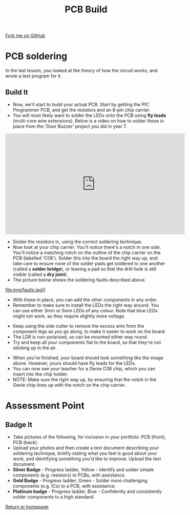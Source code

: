 #+STARTUP:indent
#+HTML_HEAD: <link rel="stylesheet" type="text/css" href="css/styles.css"/>
#+HTML_HEAD_EXTRA: <link href='http://fonts.googleapis.com/css?family=Ubuntu+Mono|Ubuntu' rel='stylesheet' type='text/css'>
#+OPTIONS: f:nil author:nil num:1 creator:nil timestamp:nil 
#+TITLE: PCB Build
#+AUTHOR: Stephen Brown

#+BEGIN_HTML
<div class=ribbon>
<a href="https://github.com/stsb11/pic_programmer">Fork me on GitHub</a>
</div>
#+END_HTML

* COMMENT Use as a template
:PROPERTIES:
:HTML_CONTAINER_CLASS: activity
:END:
** Learn It
:PROPERTIES:
:HTML_CONTAINER_CLASS: learn
:END:

** Research It
:PROPERTIES:
:HTML_CONTAINER_CLASS: research
:END:

** Design It
:PROPERTIES:
:HTML_CONTAINER_CLASS: design
:END:

** Build It
:PROPERTIES:
:HTML_CONTAINER_CLASS: build
:END:

** Test It
:PROPERTIES:
:HTML_CONTAINER_CLASS: test
:END:

** Run It
:PROPERTIES:
:HTML_CONTAINER_CLASS: run
:END:

** Document It
:PROPERTIES:
:HTML_CONTAINER_CLASS: document
:END:

** Code It
:PROPERTIES:
:HTML_CONTAINER_CLASS: code
:END:

** Program It
:PROPERTIES:
:HTML_CONTAINER_CLASS: program
:END:

** Try It
:PROPERTIES:
:HTML_CONTAINER_CLASS: try
:END:

** Badge It
:PROPERTIES:
:HTML_CONTAINER_CLASS: badge
:END:

** Save It
:PROPERTIES:
:HTML_CONTAINER_CLASS: save
:END:

* PCB soldering
:PROPERTIES:
:HTML_CONTAINER_CLASS: activity
:END:
In the last lesson, you looked at the theory of how the circuit works, and wrote a test program for it.
** Build It
:PROPERTIES:
:HTML_CONTAINER_CLASS: build
:END:
- Now, we'll start to build your actual PCB. Start by getting the PIC Programmer PCB, and get the resistors and an 8-pin chip carrier.
- You will most likely want to solder the LEDs onto the PCB using *fly leads* (multi-core wire extensions). Below is a video on how to solder these in place from the 'Door Buzzer' project you did in year 7.
#+begin_html
<iframe width="560" height="315" src="https://www.youtube.com/embed/tHXH_kPDDjE" frameborder="0" allow="autoplay; encrypted-media" allowfullscreen></iframe>
#+end_html
- Solder the resistors in, using the correct soldering technique.
- Now look at your chip carrier. You'll notice there's a notch in one side. You'll notice a matching notch on the outline of the chip carrier on the PCB (labelled 'C08'). Solder this into the board the right way up, and take care to ensure none of the solder pads get soldered to one another (called a **solder bridge**), or leaving a pad so that the drill-hole is still visible (called a **dry joint**).
- The picture below shows the soldering faults described above. 
file:img/faults.jpg]]

- With these in place, you can add the other components in any order.
- Remember to make sure to install the LEDs the right way around. You can use either 3mm or 5mm LEDs of any colour. Note that blue LEDs might not work, as they require slightly more voltage. 
[[file:img/led.jpg]]
- Keep using the side cutter to remove the excess wire from the component legs as you go along, to make it easier to work on the board.
- The LDR is non-polarised, so can be mounted either way round.
- Try and keep all your components flat to the board, so that they're not sticking up in the air.
[[./img/soldering2.jpg]]
- When you're finished, your board should look something like the image above. However, yours should have fly leads for the LEDs.
- You can now see your teacher for a Genie C08 chip, which you can insert into the chip holder. 
- NOTE: Make sure the right way up, by ensuring that the notch in the Genie chip lines up with the notch on the chip carrier.
* Assessment Point
:PROPERTIES:
:HTML_CONTAINER_CLASS: activity
:END:
** Badge It
:PROPERTIES:
:HTML_CONTAINER_CLASS: badge
:END:
- Take pictures of the following, for inclusion in your portfolio: PCB (front), PCB (back).
- Upload your photos and then create a text document describing your soldering technique, briefly stating what you feel is good about your work, and identifying something you'd like to improve. Upload the text document.
- *Silver Badge* - Progress ladder, Yellow - Identify and solder simple components (e.g. resistors) to PCBs, with assistance.
- *Gold Badge* - Progress ladder, Green - Solder more challenging components (e.g. ICs) to a PCB, with assistance.
- *Platinum badge* - Progress ladder, Blue - Confidently and consistently solder components to a high standard.
[[file:index.html][Return to homepage]]
